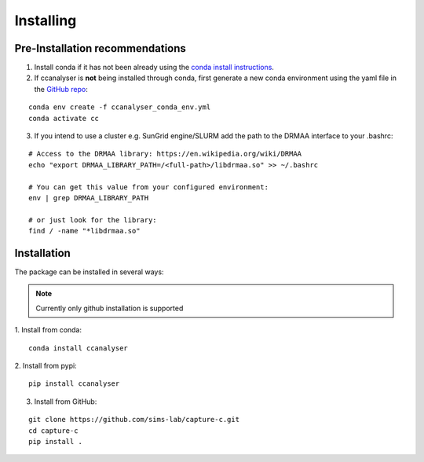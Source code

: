 Installing
##########

Pre-Installation recommendations
********************************

1. Install conda if it has not been already using the `conda install instructions <https://docs.conda.io/projects/conda/en/latest/user-guide/install/linux.html#install-linux-silent>`_.

2. If ccanalyser is **not** being installed through conda, first generate a new conda
   environment using the yaml file in the `GitHub repo <https://github.com/sims-lab/capture-c/blob/master/capturec_conda_env.yml>`_:

::
    
    conda env create -f ccanalyser_conda_env.yml
    conda activate cc

3. If you intend to use a cluster e.g. SunGrid engine/SLURM add the path to the DRMAA interface to your .bashrc:

:: 

    # Access to the DRMAA library: https://en.wikipedia.org/wiki/DRMAA
    echo "export DRMAA_LIBRARY_PATH=/<full-path>/libdrmaa.so" >> ~/.bashrc

    # You can get this value from your configured environment:
    env | grep DRMAA_LIBRARY_PATH

    # or just look for the library:
    find / -name "*libdrmaa.so"


Installation
************

The package can be installed in several ways:

.. note::

    Currently only github installation is supported


1. Install from conda:
:: 

    conda install ccanalyser

2. Install from pypi:
:: 

    pip install ccanalyser

3. Install from GitHub:

:: 

    git clone https://github.com/sims-lab/capture-c.git
    cd capture-c
    pip install .
